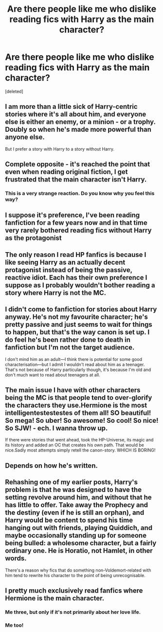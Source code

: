 #+TITLE: Are there people like me who dislike reading fics with Harry as the main character?

* Are there people like me who dislike reading fics with Harry as the main character?
:PROPERTIES:
:Score: 3
:DateUnix: 1530055081.0
:DateShort: 2018-Jun-27
:END:
[deleted]


** I am more than a little sick of Harry-centric stories where it's all about him, and everyone else is either an enemy, or a minion - or a trophy. Doubly so when he's made more powerful than anyone else.

But I prefer a story with Harry to a story without Harry.
:PROPERTIES:
:Author: Starfox5
:Score: 10
:DateUnix: 1530057219.0
:DateShort: 2018-Jun-27
:END:


** Complete opposite - it's reached the point that even when reading original fiction, I get frustrated that the main character isn't Harry.
:PROPERTIES:
:Author: Taure
:Score: 9
:DateUnix: 1530089009.0
:DateShort: 2018-Jun-27
:END:

*** This is a very strange reaction. Do you know why you feel this way?
:PROPERTIES:
:Author: NeutralDjinn
:Score: 1
:DateUnix: 1530160466.0
:DateShort: 2018-Jun-28
:END:


** I suppose it's preference, I've been reading fanfiction for a few years now and in that time very rarely bothered reading fics without Harry as the protagonist
:PROPERTIES:
:Author: NargleKost
:Score: 3
:DateUnix: 1530055763.0
:DateShort: 2018-Jun-27
:END:


** The only reason I read HP fanfics is because I like seeing Harry as an actually decent protagonist instead of being the passive, reactive idiot. Each has their own preference I suppose as I probably wouldn't bother reading a story where Harry is not the MC.
:PROPERTIES:
:Author: GetRektNuub
:Score: 4
:DateUnix: 1530105512.0
:DateShort: 2018-Jun-27
:END:


** I didn't come to fanfiction for stories about Harry anyway. He's not my favourite character; he's pretty passive and just seems to wait for things to happen, but that's the way canon is set up. I do feel he's been rather done to death in fanfiction but I'm not the target audience.

I don't mind him as an adult---I think there is potential for some good characterisation---but I admit I wouldn't read about him as a teenager. That's not because of Harry particularly though, it's because I'm old and don't much want to read about teenagers at all.
:PROPERTIES:
:Author: booksandpots
:Score: 2
:DateUnix: 1530098350.0
:DateShort: 2018-Jun-27
:END:


** The main issue I have with other characters being the MC is that people tend to over-glorify the characters they use.Hermione is the most intelligentestestestes of them all! SO beautiful! So mega! So uber! So awesome! So cool! So nice! So SJW! - ech. I wanna throw up.

If there were stories that went ahead, took the HP-Universe, its magic and its history and added an OC that creates his own path. That would be nice.Sadly most attempts simply retell the canon-story. WHICH IS BORING!
:PROPERTIES:
:Score: 2
:DateUnix: 1530121150.0
:DateShort: 2018-Jun-27
:END:


** Depends on how he's written.
:PROPERTIES:
:Author: MindForgedManacle
:Score: 1
:DateUnix: 1530056509.0
:DateShort: 2018-Jun-27
:END:


** Rehashing one of my earlier posts, Harry's problem is that he was designed to have the setting revolve around him, and without that he has little to offer. Take away the Prophecy and the destiny (even if he is still an orphan), and Harry would be content to spend his time hanging out with friends, playing Quiddich, and maybe occasionally standing up for someone being bulled: a wholesome character, but a fairly ordinary one. He is Horatio, not Hamlet, in other words.

There's a reason why fics that do something non-Voldemort-related with him tend to rewrite his character to the point of being unrecognisable.
:PROPERTIES:
:Author: turbinicarpus
:Score: 1
:DateUnix: 1530253161.0
:DateShort: 2018-Jun-29
:END:


** I pretty much exclusively read fanfics where Hermione is the main character.
:PROPERTIES:
:Author: fat_cat_lombardi
:Score: 2
:DateUnix: 1530072520.0
:DateShort: 2018-Jun-27
:END:

*** Me three, but only if it's not primarily about her love life.
:PROPERTIES:
:Author: turbinicarpus
:Score: 1
:DateUnix: 1530525069.0
:DateShort: 2018-Jul-02
:END:


*** Me too!
:PROPERTIES:
:Score: 1
:DateUnix: 1530074548.0
:DateShort: 2018-Jun-27
:END:
